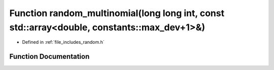 .. _exhale_function_random_8h_1ab522b309a12c730ad270008709c19d09:

Function random_multinomial(long long int, const std::array<double, constants::max_dev+1>&)
===========================================================================================

- Defined in :ref:`file_includes_random.h`


Function Documentation
----------------------


.. doxygenfunction:: random_multinomial(long long int, const std::array<double, constants::max_dev+1>&)
   :project: GDSiMS